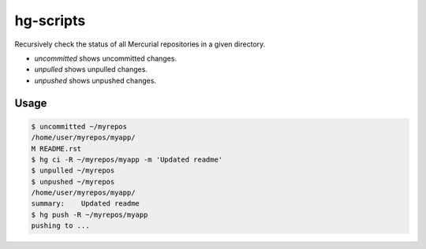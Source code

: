 hg-scripts
==========

Recursively check the status of all Mercurial repositories in a given directory.

* *uncommitted* shows uncommitted changes.
* *unpulled* shows unpulled changes.
* *unpushed* shows unpushed changes.

Usage
-----

.. sourcecode:: sh

    $ uncommitted ~/myrepos
    /home/user/myrepos/myapp/
    M README.rst
    $ hg ci -R ~/myrepos/myapp -m 'Updated readme'
    $ unpulled ~/myrepos
    $ unpushed ~/myrepos
    /home/user/myrepos/myapp/
    summary:    Updated readme
    $ hg push -R ~/myrepos/myapp
    pushing to ...
